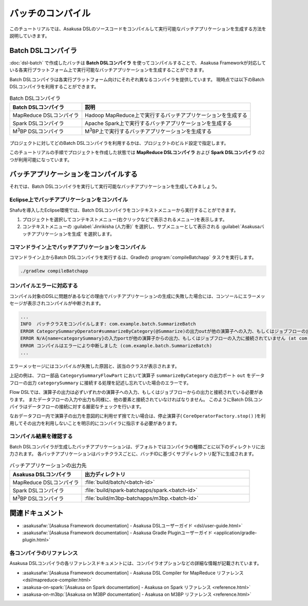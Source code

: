 ==================
バッチのコンパイル
==================

このチュートリアルでは、Asakusa DSLのソースコードをコンパイルして実行可能なバッチアプリケーションを生成する方法を説明していきます。

Batch DSLコンパイラ
===================

:doc:`dsl-batch` で作成したバッチは **Batch DSLコンパイラ** を使ってコンパイルすることで、
Asakusa Frameworkが対応している各実行プラットフォーム上で実行可能なバッチアプリケーションを生成することができます。

Batch DSLコンパイラは各実行プラットフォーム向けにそれぞれ異なるコンパイラを提供しています。
現時点では以下のBatch DSLコンパイラを利用することができます。

..  list-table:: Batch DSLコンパイラ
    :widths: 3 7
    :header-rows: 1

    * - Batch DSLコンパイラ
      - 説明
    * - MapReduce DSLコンパイラ
      - Hadoop MapReduce上で実行するバッチアプリケーションを生成する
    * - Spark DSLコンパイラ
      - Apache Spark上で実行するバッチアプリケーションを生成する
    * - M\ :sup:`3`\ BP DSLコンパイラ
      - M\ :sup:`3`\ BP上で実行するバッチアプリケーションを生成する

..  figure:: images/dsl-compiler.png

プロジェクトに対してどのBatch DSLコンパイラを利用するかは、プロジェクトのビルド設定で指定します。

このチュートリアルの手順でプロジェクトを作成した状態では **MapReduce DSLコンパイラ** および **Spark DSLコンパイラ** の2つが利用可能になっています。

バッチアプリケーションをコンパイルする
======================================

それでは、Batch DSLコンパイラを実行して実行可能なバッチアプリケーションを生成してみましょう。

Eclipse上でバッチアプリケーションをコンパイル
---------------------------------------------

Shafuを導入したEclipse環境では、Batch DSLコンパイラをコンテキストメニューから実行することができます。

1. プロジェクトを選択してコンテキストメニュー(右クリックなどで表示されるメニュー)を表示します。
2. コンテキストメニューの :guilabel:`Jinrikisha (人力車)` を選択し、サブメニューとして表示される :guilabel:`Asakusaバッチアプリケーションを生成` を選択します。

..  figure:: images/shafu-compile-batchapp.png

コマンドライン上でバッチアプリケーションをコンパイル
----------------------------------------------------

コマンドライン上からBatch DSLコンパイラを実行するは、Gradleの :program:`compileBatchapp` タスクを実行します。

..  code-block:: sh

    ./gradlew compileBatchapp

コンパイルエラーに対応する
--------------------------

コンパイル対象のDSLに問題があるなどの理由でバッチアプリケーションの生成に失敗した場合には、コンソールにエラーメッセージが表示されコンパイルが中断されます。

..  code-block:: none

    ...
    INFO  バッチクラスをコンパイルします: com.example.batch.SummarizeBatch
    ERROR CategorySummaryOperator#summarizeByCategory(@Summarize)の出力outが他の演算子への入力、もしくはジョブフローの出力に接続されていません (at com.example.flowpart.CategorySummaryFlowPart)
    ERROR N/A{name=categorySummary}の入力portが他の演算子からの出力、もしくはジョブフローの入力に接続されていません (at com.example.flowpart.CategorySummaryFlowPart)
    ERROR コンパイルはエラーにより中断しました (com.example.batch.SummarizeBatch)
    ...

エラーメッセージにはコンパイルが失敗した原因と、該当のクラスが表示されます。

上記の例は、フロー部品 ``CategorySummaryFlowPart`` において演算子 ``summarizeByCategory`` の出力ポート ``out`` をデータフローの出力 ``categorySummary`` に接続する処理を記述し忘れていた場合のエラーです。

Flow DSLでは、演算子の出力は必ずいずれかの演算子への入力、もしくはジョブフローからの出力と接続されている必要があります。
またデータフローの入力や出力も同様に、他の要素と接続されていなければなりません。
このようにBatch DSLコンパイラはデータフローの接続に対する厳密なチェックを行います。

なおデータフロー内で演算子の出力を意図的に利用せず捨てたい場合は、停止演算子( ``CoreOperatorFactory.stop()`` )を利用してその出力を利用しないことを明示的にコンパイラに指示する必要があります。

コンパイル結果を確認する
------------------------

Batch DSLコンパイラが生成したバッチアプリケーションは、デフォルトではコンパイラの種類ごとに以下のディレクトリに出力されます。
各バッチアプリケーションはバッチクラスごとに、バッチIDに基づくサブディレクトリ配下に生成されます。

..  list-table:: バッチアプリケーションの出力先
    :widths: 3 7
    :header-rows: 1

    * - Asakusa DSLコンパイラ
      - 出力ディレクトリ
    * - MapReduce DSLコンパイラ
      - :file:`build/batch/<batch-id>`
    * - Spark DSLコンパイラ
      - :file:`build/spark-batchapps/spark.<batch-id>`
    * - M\ :sup:`3`\ BP DSLコンパイラ
      - :file:`build/m3bp-batchapps/m3bp.<batch-id>`


関連ドキュメント
================

* :asakusafw:`[Asakusa Framework documentation] - Asakusa DSLユーザーガイド <dsl/user-guide.html>`
* :asakusafw:`[Asakusa Framework documentation] - Asakusa Gradle Pluginユーザーガイド <application/gradle-plugin.html>`

各コンパイラのリファレンス
--------------------------

Asakusa DSLコンパイラの各リファレンスドキュメントには、コンパイラオプションなどの詳細な情報が記載されています。

* :asakusafw:`[Asakusa Framework documentation] - Asakusa DSL Compiler for MapReduce リファレンス <dsl/mapreduce-compiler.html>`
* :asakusa-on-spark:`[Asakusa on Spark documentation] - Asakusa on Spark リファレンス <reference.html>`
* :asakusa-on-m3bp:`[Asakusa on M3BP documentation] - Asakusa on M3BP リファレンス <reference.html>`


